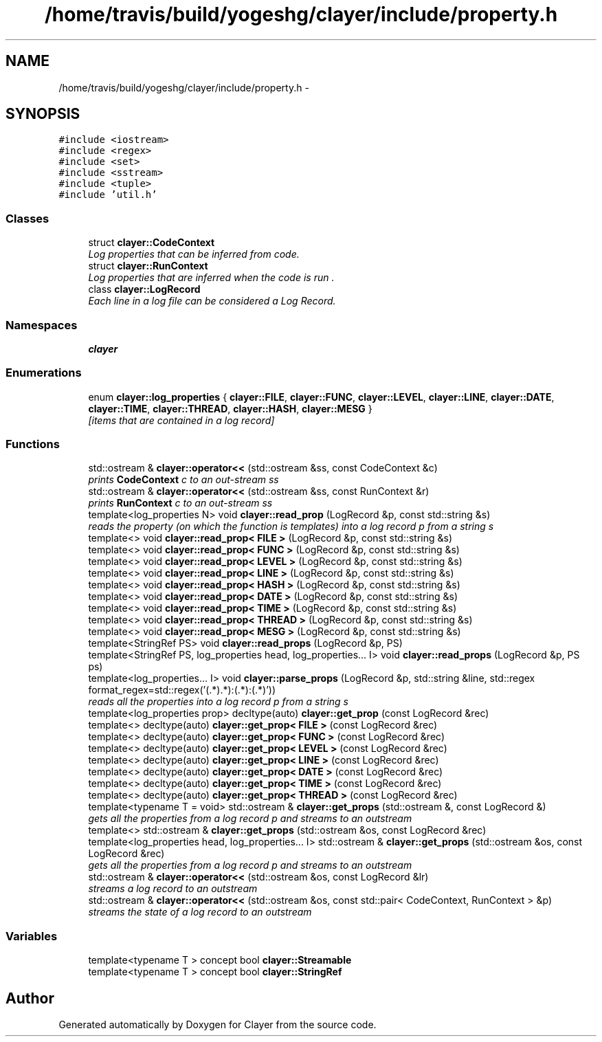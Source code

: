 .TH "/home/travis/build/yogeshg/clayer/include/property.h" 3 "Sun Apr 30 2017" "Clayer" \" -*- nroff -*-
.ad l
.nh
.SH NAME
/home/travis/build/yogeshg/clayer/include/property.h \- 
.SH SYNOPSIS
.br
.PP
\fC#include <iostream>\fP
.br
\fC#include <regex>\fP
.br
\fC#include <set>\fP
.br
\fC#include <sstream>\fP
.br
\fC#include <tuple>\fP
.br
\fC#include 'util\&.h'\fP
.br

.SS "Classes"

.in +1c
.ti -1c
.RI "struct \fBclayer::CodeContext\fP"
.br
.RI "\fILog properties that can be inferred from code\&. \fP"
.ti -1c
.RI "struct \fBclayer::RunContext\fP"
.br
.RI "\fILog properties that are inferred when the code is run \&. \fP"
.ti -1c
.RI "class \fBclayer::LogRecord\fP"
.br
.RI "\fIEach line in a log file can be considered a Log Record\&. \fP"
.in -1c
.SS "Namespaces"

.in +1c
.ti -1c
.RI "\fBclayer\fP"
.br
.in -1c
.SS "Enumerations"

.in +1c
.ti -1c
.RI "enum \fBclayer::log_properties\fP { \fBclayer::FILE\fP, \fBclayer::FUNC\fP, \fBclayer::LEVEL\fP, \fBclayer::LINE\fP, \fBclayer::DATE\fP, \fBclayer::TIME\fP, \fBclayer::THREAD\fP, \fBclayer::HASH\fP, \fBclayer::MESG\fP }"
.br
.RI "\fI[items that are contained in a log record] \fP"
.in -1c
.SS "Functions"

.in +1c
.ti -1c
.RI "std::ostream & \fBclayer::operator<<\fP (std::ostream &ss, const CodeContext &c)"
.br
.RI "\fIprints \fBCodeContext\fP c to an out-stream ss \fP"
.ti -1c
.RI "std::ostream & \fBclayer::operator<<\fP (std::ostream &ss, const RunContext &r)"
.br
.RI "\fIprints \fBRunContext\fP c to an out-stream ss \fP"
.ti -1c
.RI "template<log_properties N> void \fBclayer::read_prop\fP (LogRecord &p, const std::string &s)"
.br
.RI "\fIreads the property (on which the function is templates) into a log record p from a string s \fP"
.ti -1c
.RI "template<> void \fBclayer::read_prop< FILE >\fP (LogRecord &p, const std::string &s)"
.br
.ti -1c
.RI "template<> void \fBclayer::read_prop< FUNC >\fP (LogRecord &p, const std::string &s)"
.br
.ti -1c
.RI "template<> void \fBclayer::read_prop< LEVEL >\fP (LogRecord &p, const std::string &s)"
.br
.ti -1c
.RI "template<> void \fBclayer::read_prop< LINE >\fP (LogRecord &p, const std::string &s)"
.br
.ti -1c
.RI "template<> void \fBclayer::read_prop< HASH >\fP (LogRecord &p, const std::string &s)"
.br
.ti -1c
.RI "template<> void \fBclayer::read_prop< DATE >\fP (LogRecord &p, const std::string &s)"
.br
.ti -1c
.RI "template<> void \fBclayer::read_prop< TIME >\fP (LogRecord &p, const std::string &s)"
.br
.ti -1c
.RI "template<> void \fBclayer::read_prop< THREAD >\fP (LogRecord &p, const std::string &s)"
.br
.ti -1c
.RI "template<> void \fBclayer::read_prop< MESG >\fP (LogRecord &p, const std::string &s)"
.br
.ti -1c
.RI "template<StringRef PS> void \fBclayer::read_props\fP (LogRecord &p, PS)"
.br
.ti -1c
.RI "template<StringRef PS, log_properties head, log_properties\&.\&.\&. I> void \fBclayer::read_props\fP (LogRecord &p, PS ps)"
.br
.ti -1c
.RI "template<log_properties\&.\&.\&. I> void \fBclayer::parse_props\fP (LogRecord &p, std::string &line, std::regex format_regex=std::regex('(\&.*)\\\\((\&.*):(\&.*)\\\\):(\&.*)'))"
.br
.RI "\fIreads all the properties into a log record p from a string s \fP"
.ti -1c
.RI "template<log_properties prop> decltype(auto) \fBclayer::get_prop\fP (const LogRecord &rec)"
.br
.ti -1c
.RI "template<> decltype(auto) \fBclayer::get_prop< FILE >\fP (const LogRecord &rec)"
.br
.ti -1c
.RI "template<> decltype(auto) \fBclayer::get_prop< FUNC >\fP (const LogRecord &rec)"
.br
.ti -1c
.RI "template<> decltype(auto) \fBclayer::get_prop< LEVEL >\fP (const LogRecord &rec)"
.br
.ti -1c
.RI "template<> decltype(auto) \fBclayer::get_prop< LINE >\fP (const LogRecord &rec)"
.br
.ti -1c
.RI "template<> decltype(auto) \fBclayer::get_prop< DATE >\fP (const LogRecord &rec)"
.br
.ti -1c
.RI "template<> decltype(auto) \fBclayer::get_prop< TIME >\fP (const LogRecord &rec)"
.br
.ti -1c
.RI "template<> decltype(auto) \fBclayer::get_prop< THREAD >\fP (const LogRecord &rec)"
.br
.ti -1c
.RI "template<typename T  = void> std::ostream & \fBclayer::get_props\fP (std::ostream &, const LogRecord &)"
.br
.RI "\fIgets all the properties from a log record p and streams to an outstream \fP"
.ti -1c
.RI "template<> std::ostream & \fBclayer::get_props\fP (std::ostream &os, const LogRecord &rec)"
.br
.ti -1c
.RI "template<log_properties head, log_properties\&.\&.\&. I> std::ostream & \fBclayer::get_props\fP (std::ostream &os, const LogRecord &rec)"
.br
.RI "\fIgets all the properties from a log record p and streams to an outstream \fP"
.ti -1c
.RI "std::ostream & \fBclayer::operator<<\fP (std::ostream &os, const LogRecord &lr)"
.br
.RI "\fIstreams a log record to an outstream \fP"
.ti -1c
.RI "std::ostream & \fBclayer::operator<<\fP (std::ostream &os, const std::pair< CodeContext, RunContext > &p)"
.br
.RI "\fIstreams the state of a log record to an outstream \fP"
.in -1c
.SS "Variables"

.in +1c
.ti -1c
.RI "template<typename T > concept bool \fBclayer::Streamable\fP"
.br
.ti -1c
.RI "template<typename T > concept bool \fBclayer::StringRef\fP"
.br
.in -1c
.SH "Author"
.PP 
Generated automatically by Doxygen for Clayer from the source code\&.
